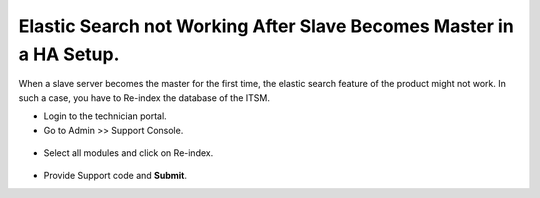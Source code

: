 ********************************************************************
Elastic Search not Working After Slave Becomes Master in a HA Setup.
********************************************************************

When a slave server becomes the master for the first time, the elastic search feature of the product might not work. 
In such a case, you have to Re-index the database of the ITSM. 

- Login to the technician portal. 

- Go to Admin >> Support Console.

.. _faq-1:
.. figure:: https://s3-ap-southeast-1.amazonaws.com/flotomate-resources/faq/FAQ-1.png
    :align: center
    :alt: figure 1

- Select all modules and click on Re-index. 

.. _faq-2:
.. figure:: https://s3-ap-southeast-1.amazonaws.com/flotomate-resources/faq/FAQ-2.png
    :align: center
    :alt: figure 2

- Provide Support code and **Submit**.
